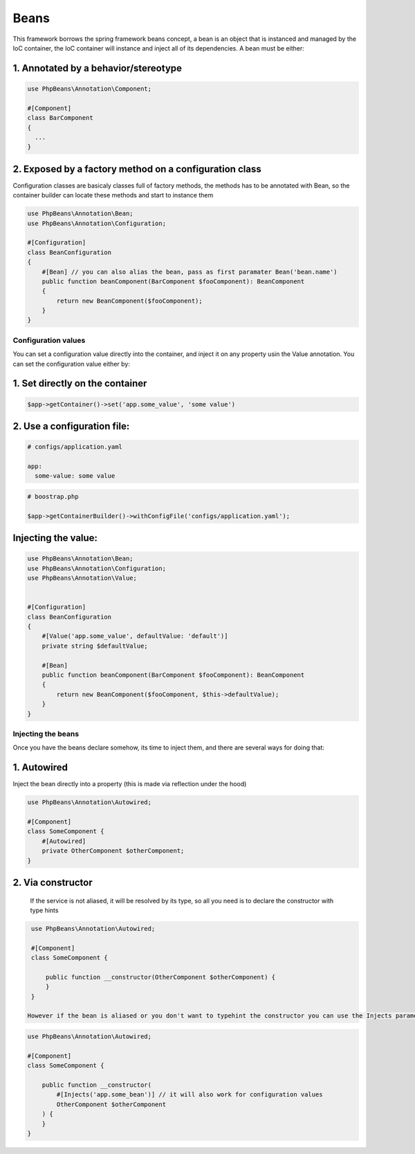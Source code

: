 Beans
=====

This framework borrows the spring framework beans concept, a bean is an object that is instanced and managed by the IoC container, the IoC container will instance and inject all of its dependencies.
A bean must be either: 

1. Annotated by a behavior/stereotype
^^^^^^^^^^^^^^^^^^^^^^^^^^^^^^^^^^^^^

.. code-block:: php

  use PhpBeans\Annotation\Component;

  #[Component]
  class BarComponent
  {
    ...
  }


2. Exposed by a factory method on a configuration class
^^^^^^^^^^^^^^^^^^^^^^^^^^^^^^^^^^^^^^^^^^^^^^^^^^^^^^^

Configuration classes are basicaly classes full of factory methods, the methods has to be annotated with Bean, so the container builder can locate these methods and start to instance them

.. code-block:: php

  use PhpBeans\Annotation\Bean;
  use PhpBeans\Annotation\Configuration;
  
  #[Configuration]
  class BeanConfiguration
  {
      #[Bean] // you can also alias the bean, pass as first paramater Bean('bean.name')
      public function beanComponent(BarComponent $fooComponent): BeanComponent
      {
          return new BeanComponent($fooComponent);
      }
  }

Configuration values
--------------------

You can set a configuration value directly into the container, and inject it on any property usin the Value annotation. You can set the configuration value either by:

1. Set directly on the container
^^^^^^^^^^^^^^^^^^^^^^^^^^^^^^^^

.. code-block:: php
  
  $app->getContainer()->set('app.some_value', 'some value')

2. Use a configuration file:
^^^^^^^^^^^^^^^^^^^^^^^^^^^^

.. code-block:: yml
  
  # configs/application.yaml
  
  app:
    some-value: some value

.. code-block:: php
  
  # boostrap.php
  
  $app->getContainerBuilder()->withConfigFile('configs/application.yaml');

Injecting the value:
^^^^^^^^^^^^^^^^^^^^

.. code-block:: php

  use PhpBeans\Annotation\Bean;
  use PhpBeans\Annotation\Configuration;
  use PhpBeans\Annotation\Value;
  
  
  #[Configuration]
  class BeanConfiguration
  {
      #[Value('app.some_value', defaultValue: 'default')]
      private string $defaultValue;

      #[Bean]
      public function beanComponent(BarComponent $fooComponent): BeanComponent
      {
          return new BeanComponent($fooComponent, $this->defaultValue);
      }
  }
  
Injecting the beans
-------------------
 
Once you have the beans declare somehow, its time to inject them, and there are several ways for doing that:
 
1. Autowired
^^^^^^^^^^^^

Inject the bean directly into a property (this is made via reflection under the hood)
 
.. code-block:: php
  
  use PhpBeans\Annotation\Autowired;

  #[Component]
  class SomeComponent {
      #[Autowired]
      private OtherComponent $otherComponent;
  }
 
 
2. Via constructor
^^^^^^^^^^^^^^^^^^
 
 If the service is not aliased, it will be resolved by its type, so all you need is to declare the constructor with type hints
 
.. code-block:: php
  
  use PhpBeans\Annotation\Autowired;

  #[Component]
  class SomeComponent {
      
      public function __constructor(OtherComponent $otherComponent) {
      }
  }
 
 However if the bean is aliased or you don't want to typehint the constructor you can use the Injects parameter annotation
 
.. code-block:: php
  
  use PhpBeans\Annotation\Autowired;

  #[Component]
  class SomeComponent {
      
      public function __constructor(
          #[Injects('app.some_bean')] // it will also work for configuration values
          OtherComponent $otherComponent
      ) {
      }
  }
